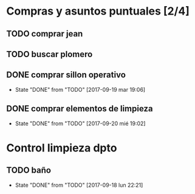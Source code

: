 
* Compras y asuntos puntuales [2/4]
** TODO comprar jean
DEADLINE: <2017-09-20 mié>
** TODO buscar plomero
DEADLINE: <2017-09-22 vie>
** DONE comprar sillon operativo
DEADLINE: <2017-09-22 vie>
- State "DONE"       from "TODO"       [2017-09-19 mar 19:06]

** DONE comprar elementos de limpieza
SCHEDULED: <2017-09-21 jue>
- State "DONE"       from "TODO"       [2017-09-20 mié 19:02]
* Control limpieza dpto
** TODO baño
SCHEDULED: <2017-09-25 lun .+7d>
- State "DONE"       from "TODO"       [2017-09-18 lun 22:21]
:PROPERTIES:
:LAST_REPEAT: [2017-09-18 lun 22:21]
:END:
